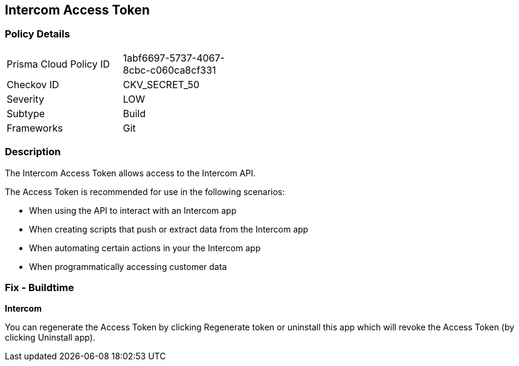 == Intercom Access Token


=== Policy Details 

[width=45%]
[cols="1,1"]
|=== 
|Prisma Cloud Policy ID 
| 1abf6697-5737-4067-8cbc-c060ca8cf331

|Checkov ID 
|CKV_SECRET_50

|Severity
|LOW

|Subtype
|Build

|Frameworks
|Git

|=== 



=== Description 


The Intercom Access Token allows access to the Intercom API.

The Access Token is recommended for use in the following scenarios:

* When using the API to interact with an Intercom app
* When creating scripts that push or extract data from the Intercom app
* When automating certain actions in your the Intercom app
* When programmatically accessing customer data

=== Fix - Buildtime


*Intercom* 

You can regenerate the Access Token by clicking Regenerate token or uninstall this app which will revoke the Access Token (by clicking Uninstall app).


